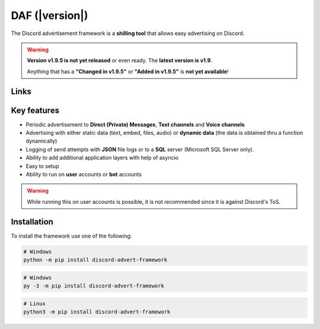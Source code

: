 =========================================================
DAF (|version|)
=========================================================
The Discord advertisement framework is a  **shilling tool** that allows easy advertising on Discord.

.. warning::
        **Version v1.9.5 is not yet released** or even ready. The **latest version is v1.9**.

        Anything that has a **"Changed in v1.9.5"** or **"Added in v1.9.5"** is **not yet available**!


Links
----------------------
.. tab:: Index

    .. toctree::
        :maxdepth: 1

        getting_started
        ref
        logging
        changelog

.. tab:: My links

    - `Github <https://github.com/davidhozic/discord-advertisement-framework>`_
    - `Releases <https://github.com/davidhozic/discord-advertisement-framework/releases>`_
    - `Examples <https://github.com/davidhozic/discord-advertisement-framework/tree/master/Examples>`_


.. tab:: PyCord

    This framework uses a Discord API wrapper called PyCord and it is built to allow working directly with Pycord (eg. framework objects accept Pycord objects as arguments).

    Links:
    
    - `PyCord GitHub <https://github.com/Pycord-Development/pycord>`_
    - `PyCord Documentation <https://docs.pycord.dev/en/master/>`_



Key features
-------------------
- Periodic advertisement to **Direct (Private) Messages**, **Text channels** and **Voice channels**
- Advertising with either static data (text, embed, files, audio) or **dynamic data** (the data is obtained thru a function dynamically)
- Logging of send attempts with **JSON** file logs or to a **SQL** server (Microsoft SQL Server only).
- Ability to add additional application layers with help of asyncio
- Easy to setup
- Ability to run on **user** accounts or **bot** accounts

.. warning::
    While running this on user accounts is possible, it is not recommended since it is against Discord's ToS.


Installation
-------------------
To install the framework use one of the following:

.. code-block:: bash

    # Windows
    python -m pip install discord-advert-framework

.. code-block:: bash

    # Windows
    py -3 -m pip install discord-advert-framework

.. code-block:: bash
    
    # Linux
    python3 -m pip install discord-advert-framework




